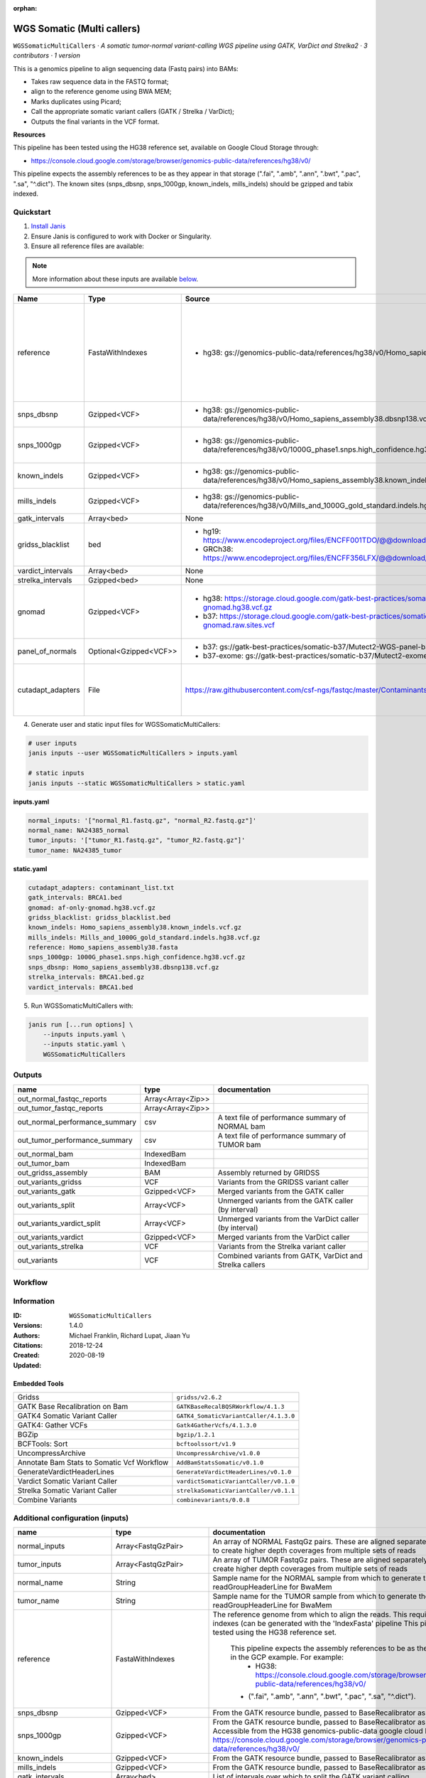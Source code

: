 :orphan:

WGS Somatic (Multi callers)
====================================================

``WGSSomaticMultiCallers`` · *A somatic tumor-normal variant-calling WGS pipeline using GATK, VarDict and Strelka2 · 3 contributors · 1 version*

This is a genomics pipeline to align sequencing data (Fastq pairs) into BAMs:

- Takes raw sequence data in the FASTQ format;
- align to the reference genome using BWA MEM;
- Marks duplicates using Picard;
- Call the appropriate somatic variant callers (GATK / Strelka / VarDict);
- Outputs the final variants in the VCF format.

**Resources**

This pipeline has been tested using the HG38 reference set, available on Google Cloud Storage through:

- https://console.cloud.google.com/storage/browser/genomics-public-data/references/hg38/v0/

This pipeline expects the assembly references to be as they appear in that storage     (".fai", ".amb", ".ann", ".bwt", ".pac", ".sa", "^.dict").
The known sites (snps_dbsnp, snps_1000gp, known_indels, mills_indels) should be gzipped and tabix indexed.


Quickstart
-----------

1. `Install Janis </tutorials/tutorial0.html>`_

2. Ensure Janis is configured to work with Docker or Singularity.

3. Ensure all reference files are available:

.. note:: 

   More information about these inputs are available `below <#additional-configuration-inputs>`_.

=================  ======================  =====================================================================================================  =======================================================================================================================================================================================================================================================================================================================================================================================================================
Name               Type                    Source                                                                                                 Description
=================  ======================  =====================================================================================================  =======================================================================================================================================================================================================================================================================================================================================================================================================================
reference          FastaWithIndexes        * hg38: gs://genomics-public-data/references/hg38/v0/Homo_sapiens_assembly38.fasta                     The reference genome from which to align the reads. This requires a number indexes (can be generated     with the 'IndexFasta' pipeline This pipeline has been tested using the HG38 reference set.

                                                                                                                                                      This pipeline expects the assembly references to be as they appear in the GCP example. For example:
                                                                                                                                                          - HG38: https://console.cloud.google.com/storage/browser/genomics-public-data/references/hg38/v0/

                                                                                                                                                      - (".fai", ".amb", ".ann", ".bwt", ".pac", ".sa", "^.dict").
snps_dbsnp         Gzipped<VCF>            * hg38: gs://genomics-public-data/references/hg38/v0/Homo_sapiens_assembly38.dbsnp138.vcf              From the GATK resource bundle, passed to BaseRecalibrator as ``known_sites``
snps_1000gp        Gzipped<VCF>            * hg38: gs://genomics-public-data/references/hg38/v0/1000G_phase1.snps.high_confidence.hg38.vcf.gz     From the GATK resource bundle, passed to BaseRecalibrator as ``known_sites``. Accessible from the HG38 genomics-public-data google cloud bucket: https://console.cloud.google.com/storage/browser/genomics-public-data/references/hg38/v0/
known_indels       Gzipped<VCF>            * hg38: gs://genomics-public-data/references/hg38/v0/Homo_sapiens_assembly38.known_indels.vcf.gz       From the GATK resource bundle, passed to BaseRecalibrator as ``known_sites``
mills_indels       Gzipped<VCF>            * hg38: gs://genomics-public-data/references/hg38/v0/Mills_and_1000G_gold_standard.indels.hg38.vcf.gz  From the GATK resource bundle, passed to BaseRecalibrator as ``known_sites``
gatk_intervals     Array<bed>              None                                                                                                   List of intervals over which to split the GATK variant calling
gridss_blacklist   bed                     * hg19: https://www.encodeproject.org/files/ENCFF001TDO/@@download/ENCFF001TDO.bed.gz                  BED file containing regions to ignore. For more information, visit: https://github.com/PapenfussLab/gridss#blacklist
                                           * GRCh38: https://www.encodeproject.org/files/ENCFF356LFX/@@download/ENCFF356LFX.bed.gz
vardict_intervals  Array<bed>              None                                                                                                   List of intervals over which to split the VarDict variant calling
strelka_intervals  Gzipped<bed>            None                                                                                                   An interval for which to restrict the analysis to.
gnomad             Gzipped<VCF>            * hg38: https://storage.cloud.google.com/gatk-best-practices/somatic-hg38/af-only-gnomad.hg38.vcf.gz   The genome Aggregation Database (gnomAD). This VCF must be compressed and tabix indexed. This is specific for your genome (eg: hg38 / br37) and can usually be found with your reference. For example for HG38, the Broad institute provide the following af-only-gnomad compressed and tabix indexed VCF: https://console.cloud.google.com/storage/browser/gatk-best-practices/somatic-hg38;tab=objects?prefix=af-only
                                           * b37: https://storage.cloud.google.com/gatk-best-practices/somatic-b37/af-only-gnomad.raw.sites.vcf
panel_of_normals   Optional<Gzipped<VCF>>  * b37: gs://gatk-best-practices/somatic-b37/Mutect2-WGS-panel-b37.vcf                                  VCF file of sites observed in normal.
                                           * b37-exome: gs://gatk-best-practices/somatic-b37/Mutect2-exome-panel.vcf
cutadapt_adapters  File                    https://raw.githubusercontent.com/csf-ngs/fastqc/master/Contaminants/contaminant_list.txt              Specifies a containment list for cutadapt, which contains a list of sequences to determine valid
                                                                                                                                                                  overrepresented sequences from the FastQC report to trim with Cuatadapt. The file must contain sets
                                                                                                                                                                  of named adapters in the form: ``name[tab]sequence``. Lines prefixed with a hash will be ignored.
=================  ======================  =====================================================================================================  =======================================================================================================================================================================================================================================================================================================================================================================================================================

4. Generate user and static input files for WGSSomaticMultiCallers:

.. code-block:: bash

   # user inputs
   janis inputs --user WGSSomaticMultiCallers > inputs.yaml

   # static inputs
   janis inputs --static WGSSomaticMultiCallers > static.yaml

**inputs.yaml**

.. code-block:: yaml

       normal_inputs: '["normal_R1.fastq.gz", "normal_R2.fastq.gz"]'
       normal_name: NA24385_normal
       tumor_inputs: '["tumor_R1.fastq.gz", "tumor_R2.fastq.gz"]'
       tumor_name: NA24385_tumor


**static.yaml**

.. code-block:: yaml

       cutadapt_adapters: contaminant_list.txt
       gatk_intervals: BRCA1.bed
       gnomad: af-only-gnomad.hg38.vcf.gz
       gridss_blacklist: gridss_blacklist.bed
       known_indels: Homo_sapiens_assembly38.known_indels.vcf.gz
       mills_indels: Mills_and_1000G_gold_standard.indels.hg38.vcf.gz
       reference: Homo_sapiens_assembly38.fasta
       snps_1000gp: 1000G_phase1.snps.high_confidence.hg38.vcf.gz
       snps_dbsnp: Homo_sapiens_assembly38.dbsnp138.vcf.gz
       strelka_intervals: BRCA1.bed.gz
       vardict_intervals: BRCA1.bed


5. Run WGSSomaticMultiCallers with:

.. code-block:: bash

   janis run [...run options] \
       --inputs inputs.yaml \
       --inputs static.yaml \
       WGSSomaticMultiCallers



Outputs
-----------

==============================  =================  ========================================================
name                            type               documentation
==============================  =================  ========================================================
out_normal_fastqc_reports       Array<Array<Zip>>
out_tumor_fastqc_reports        Array<Array<Zip>>
out_normal_performance_summary  csv                A text file of performance summary of NORMAL bam
out_tumor_performance_summary   csv                A text file of performance summary of TUMOR bam
out_normal_bam                  IndexedBam
out_tumor_bam                   IndexedBam
out_gridss_assembly             BAM                Assembly returned by GRIDSS
out_variants_gridss             VCF                Variants from the GRIDSS variant caller
out_variants_gatk               Gzipped<VCF>       Merged variants from the GATK caller
out_variants_split              Array<VCF>         Unmerged variants from the GATK caller (by interval)
out_variants_vardict_split      Array<VCF>         Unmerged variants from the VarDict caller (by interval)
out_variants_vardict            Gzipped<VCF>       Merged variants from the VarDict caller
out_variants_strelka            VCF                Variants from the Strelka variant caller
out_variants                    VCF                Combined variants from GATK, VarDict and Strelka callers
==============================  =================  ========================================================

Workflow
--------

.. image:: WGSSomaticMultiCallers_1_4_0.dot.png


Information
------------


:ID: ``WGSSomaticMultiCallers``
:Versions: 1.4.0
:Authors: Michael Franklin, Richard Lupat, Jiaan Yu
:Citations: 
:Created: 2018-12-24
:Updated: 2020-08-19

Embedded Tools
~~~~~~~~~~~~~~~~~

==========================================  ======================================
                                            ``somatic_subpipeline/None``
Gridss                                      ``gridss/v2.6.2``
GATK Base Recalibration on Bam              ``GATKBaseRecalBQSRWorkflow/4.1.3``
GATK4 Somatic Variant Caller                ``GATK4_SomaticVariantCaller/4.1.3.0``
GATK4: Gather VCFs                          ``Gatk4GatherVcfs/4.1.3.0``
BGZip                                       ``bgzip/1.2.1``
BCFTools: Sort                              ``bcftoolssort/v1.9``
UncompressArchive                           ``UncompressArchive/v1.0.0``
Annotate Bam Stats to Somatic Vcf Workflow  ``AddBamStatsSomatic/v0.1.0``
GenerateVardictHeaderLines                  ``GenerateVardictHeaderLines/v0.1.0``
Vardict Somatic Variant Caller              ``vardictSomaticVariantCaller/v0.1.0``
Strelka Somatic Variant Caller              ``strelkaSomaticVariantCaller/v0.1.1``
Combine Variants                            ``combinevariants/0.0.8``
==========================================  ======================================


Additional configuration (inputs)
---------------------------------

========================  =======================  =======================================================================================================================================================================================================================================================================================================================================================================================================================
name                      type                     documentation
========================  =======================  =======================================================================================================================================================================================================================================================================================================================================================================================================================
normal_inputs             Array<FastqGzPair>       An array of NORMAL FastqGz pairs. These are aligned separately and merged to create higher depth coverages from multiple sets of reads
tumor_inputs              Array<FastqGzPair>       An array of TUMOR FastqGz pairs. These are aligned separately and merged to create higher depth coverages from multiple sets of reads
normal_name               String                   Sample name for the NORMAL sample from which to generate the readGroupHeaderLine for BwaMem
tumor_name                String                   Sample name for the TUMOR sample from which to generate the readGroupHeaderLine for BwaMem
reference                 FastaWithIndexes         The reference genome from which to align the reads. This requires a number indexes (can be generated     with the 'IndexFasta' pipeline This pipeline has been tested using the HG38 reference set.

                                                       This pipeline expects the assembly references to be as they appear in the GCP example. For example:
                                                           - HG38: https://console.cloud.google.com/storage/browser/genomics-public-data/references/hg38/v0/

                                                       - (".fai", ".amb", ".ann", ".bwt", ".pac", ".sa", "^.dict").
snps_dbsnp                Gzipped<VCF>             From the GATK resource bundle, passed to BaseRecalibrator as ``known_sites``
snps_1000gp               Gzipped<VCF>             From the GATK resource bundle, passed to BaseRecalibrator as ``known_sites``. Accessible from the HG38 genomics-public-data google cloud bucket: https://console.cloud.google.com/storage/browser/genomics-public-data/references/hg38/v0/
known_indels              Gzipped<VCF>             From the GATK resource bundle, passed to BaseRecalibrator as ``known_sites``
mills_indels              Gzipped<VCF>             From the GATK resource bundle, passed to BaseRecalibrator as ``known_sites``
gatk_intervals            Array<bed>               List of intervals over which to split the GATK variant calling
gridss_blacklist          bed                      BED file containing regions to ignore. For more information, visit: https://github.com/PapenfussLab/gridss#blacklist
vardict_intervals         Array<bed>               List of intervals over which to split the VarDict variant calling
strelka_intervals         Gzipped<bed>             An interval for which to restrict the analysis to.
gnomad                    Gzipped<VCF>             The genome Aggregation Database (gnomAD). This VCF must be compressed and tabix indexed. This is specific for your genome (eg: hg38 / br37) and can usually be found with your reference. For example for HG38, the Broad institute provide the following af-only-gnomad compressed and tabix indexed VCF: https://console.cloud.google.com/storage/browser/gatk-best-practices/somatic-hg38;tab=objects?prefix=af-only
cutadapt_adapters         File                     Specifies a containment list for cutadapt, which contains a list of sequences to determine valid
                                                                   overrepresented sequences from the FastQC report to trim with Cuatadapt. The file must contain sets
                                                                   of named adapters in the form: ``name[tab]sequence``. Lines prefixed with a hash will be ignored.
panel_of_normals          Optional<Gzipped<VCF>>   VCF file of sites observed in normal.
allele_freq_threshold     Optional<Float>          The threshold for VarDict's allele frequency, default: 0.05 or 5%
combine_variants_type     Optional<String>         germline | somatic
combine_variants_columns  Optional<Array<String>>  Columns to keep, seperated by space output vcf (unsorted)
========================  =======================  =======================================================================================================================================================================================================================================================================================================================================================================================================================

Workflow Description Language
------------------------------

.. code-block:: text

   version development

   import "tools/somatic_subpipeline.wdl" as S
   import "tools/gridss_v2_6_2.wdl" as G
   import "tools/GATKBaseRecalBQSRWorkflow_4_1_3.wdl" as G2
   import "tools/GATK4_SomaticVariantCaller_4_1_3_0.wdl" as G3
   import "tools/Gatk4GatherVcfs_4_1_3_0.wdl" as G4
   import "tools/bgzip_1_2_1.wdl" as B
   import "tools/bcftoolssort_v1_9.wdl" as B2
   import "tools/UncompressArchive_v1_0_0.wdl" as U
   import "tools/AddBamStatsSomatic_v0_1_0.wdl" as A
   import "tools/GenerateVardictHeaderLines_v0_1_0.wdl" as G5
   import "tools/vardictSomaticVariantCaller_v0_1_0.wdl" as V
   import "tools/strelkaSomaticVariantCaller_v0_1_1.wdl" as S2
   import "tools/combinevariants_0_0_8.wdl" as C

   workflow WGSSomaticMultiCallers {
     input {
       Array[Array[File]] normal_inputs
       Array[Array[File]] tumor_inputs
       String normal_name
       String tumor_name
       File reference
       File reference_fai
       File reference_amb
       File reference_ann
       File reference_bwt
       File reference_pac
       File reference_sa
       File reference_dict
       File snps_dbsnp
       File snps_dbsnp_tbi
       File snps_1000gp
       File snps_1000gp_tbi
       File known_indels
       File known_indels_tbi
       File mills_indels
       File mills_indels_tbi
       Array[File] gatk_intervals
       File gridss_blacklist
       Array[File] vardict_intervals
       File strelka_intervals
       File strelka_intervals_tbi
       File gnomad
       File gnomad_tbi
       File? panel_of_normals
       File? panel_of_normals_tbi
       File cutadapt_adapters
       Float? allele_freq_threshold = 0.05
       String? combine_variants_type = "somatic"
       Array[String]? combine_variants_columns = ["AD", "DP", "GT"]
     }
     call S.somatic_subpipeline as tumor {
       input:
         reads=tumor_inputs,
         sample_name=tumor_name,
         reference=reference,
         reference_fai=reference_fai,
         reference_amb=reference_amb,
         reference_ann=reference_ann,
         reference_bwt=reference_bwt,
         reference_pac=reference_pac,
         reference_sa=reference_sa,
         reference_dict=reference_dict,
         cutadapt_adapters=cutadapt_adapters,
         gatk_intervals=gatk_intervals,
         snps_dbsnp=snps_dbsnp,
         snps_dbsnp_tbi=snps_dbsnp_tbi,
         snps_1000gp=snps_1000gp,
         snps_1000gp_tbi=snps_1000gp_tbi,
         known_indels=known_indels,
         known_indels_tbi=known_indels_tbi,
         mills_indels=mills_indels,
         mills_indels_tbi=mills_indels_tbi
     }
     call S.somatic_subpipeline as normal {
       input:
         reads=normal_inputs,
         sample_name=normal_name,
         reference=reference,
         reference_fai=reference_fai,
         reference_amb=reference_amb,
         reference_ann=reference_ann,
         reference_bwt=reference_bwt,
         reference_pac=reference_pac,
         reference_sa=reference_sa,
         reference_dict=reference_dict,
         cutadapt_adapters=cutadapt_adapters,
         gatk_intervals=gatk_intervals,
         snps_dbsnp=snps_dbsnp,
         snps_dbsnp_tbi=snps_dbsnp_tbi,
         snps_1000gp=snps_1000gp,
         snps_1000gp_tbi=snps_1000gp_tbi,
         known_indels=known_indels,
         known_indels_tbi=known_indels_tbi,
         mills_indels=mills_indels,
         mills_indels_tbi=mills_indels_tbi
     }
     call G.gridss as vc_gridss {
       input:
         bams=[normal.out_bam, tumor.out_bam],
         bams_bai=[normal.out_bam_bai, tumor.out_bam_bai],
         reference=reference,
         reference_fai=reference_fai,
         reference_amb=reference_amb,
         reference_ann=reference_ann,
         reference_bwt=reference_bwt,
         reference_pac=reference_pac,
         reference_sa=reference_sa,
         reference_dict=reference_dict,
         blacklist=gridss_blacklist
     }
     scatter (g in gatk_intervals) {
        call G2.GATKBaseRecalBQSRWorkflow as bqsr_normal {
         input:
           bam=normal.out_bam,
           bam_bai=normal.out_bam_bai,
           intervals=g,
           reference=reference,
           reference_fai=reference_fai,
           reference_amb=reference_amb,
           reference_ann=reference_ann,
           reference_bwt=reference_bwt,
           reference_pac=reference_pac,
           reference_sa=reference_sa,
           reference_dict=reference_dict,
           snps_dbsnp=snps_dbsnp,
           snps_dbsnp_tbi=snps_dbsnp_tbi,
           snps_1000gp=snps_1000gp,
           snps_1000gp_tbi=snps_1000gp_tbi,
           known_indels=known_indels,
           known_indels_tbi=known_indels_tbi,
           mills_indels=mills_indels,
           mills_indels_tbi=mills_indels_tbi
       }
     }
     scatter (g in gatk_intervals) {
        call G2.GATKBaseRecalBQSRWorkflow as bqsr_tumor {
         input:
           bam=tumor.out_bam,
           bam_bai=tumor.out_bam_bai,
           intervals=g,
           reference=reference,
           reference_fai=reference_fai,
           reference_amb=reference_amb,
           reference_ann=reference_ann,
           reference_bwt=reference_bwt,
           reference_pac=reference_pac,
           reference_sa=reference_sa,
           reference_dict=reference_dict,
           snps_dbsnp=snps_dbsnp,
           snps_dbsnp_tbi=snps_dbsnp_tbi,
           snps_1000gp=snps_1000gp,
           snps_1000gp_tbi=snps_1000gp_tbi,
           known_indels=known_indels,
           known_indels_tbi=known_indels_tbi,
           mills_indels=mills_indels,
           mills_indels_tbi=mills_indels_tbi
       }
     }
     scatter (Q in zip(gatk_intervals, zip(transpose([bqsr_normal.out, bqsr_normal.out_bai]), transpose([bqsr_tumor.out, bqsr_tumor.out_bai])))) {
        call G3.GATK4_SomaticVariantCaller as vc_gatk {
         input:
           normal_bam=Q.right.left[0],
           normal_bam_bai=Q.right.left[1],
           tumor_bam=Q.right.right[0],
           tumor_bam_bai=Q.right.right[1],
           normal_name=normal_name,
           intervals=Q.left,
           reference=reference,
           reference_fai=reference_fai,
           reference_amb=reference_amb,
           reference_ann=reference_ann,
           reference_bwt=reference_bwt,
           reference_pac=reference_pac,
           reference_sa=reference_sa,
           reference_dict=reference_dict,
           gnomad=gnomad,
           gnomad_tbi=gnomad_tbi,
           panel_of_normals=panel_of_normals,
           panel_of_normals_tbi=panel_of_normals_tbi
       }
     }
     call G4.Gatk4GatherVcfs as vc_gatk_merge {
       input:
         vcfs=vc_gatk.out
     }
     call B.bgzip as vc_gatk_compress_for_sort {
       input:
         file=vc_gatk_merge.out
     }
     call B2.bcftoolssort as vc_gatk_sort_combined {
       input:
         vcf=vc_gatk_compress_for_sort.out
     }
     call U.UncompressArchive as vc_gatk_uncompress_for_combine {
       input:
         file=vc_gatk_sort_combined.out
     }
     call A.AddBamStatsSomatic as addbamstats {
       input:
         normal_id=normal_name,
         tumor_id=tumor_name,
         normal_bam=normal.out_bam,
         normal_bam_bai=normal.out_bam_bai,
         tumor_bam=tumor.out_bam,
         tumor_bam_bai=tumor.out_bam_bai,
         reference=reference,
         reference_fai=reference_fai,
         reference_amb=reference_amb,
         reference_ann=reference_ann,
         reference_bwt=reference_bwt,
         reference_pac=reference_pac,
         reference_sa=reference_sa,
         reference_dict=reference_dict,
         vcf=vc_gatk_uncompress_for_combine.out
     }
     call G5.GenerateVardictHeaderLines as generate_vardict_headerlines {
       input:
         reference=reference,
         reference_dict=reference_dict
     }
     scatter (v in vardict_intervals) {
        call V.vardictSomaticVariantCaller as vc_vardict {
         input:
           normal_bam=normal.out_bam,
           normal_bam_bai=normal.out_bam_bai,
           tumor_bam=tumor.out_bam,
           tumor_bam_bai=tumor.out_bam_bai,
           normal_name=normal_name,
           tumor_name=tumor_name,
           intervals=v,
           allele_freq_threshold=select_first([allele_freq_threshold, 0.05]),
           header_lines=generate_vardict_headerlines.out,
           reference=reference,
           reference_fai=reference_fai,
           reference_amb=reference_amb,
           reference_ann=reference_ann,
           reference_bwt=reference_bwt,
           reference_pac=reference_pac,
           reference_sa=reference_sa,
           reference_dict=reference_dict
       }
     }
     call G4.Gatk4GatherVcfs as vc_vardict_merge {
       input:
         vcfs=vc_vardict.out
     }
     call B.bgzip as vc_vardict_compress_for_sort {
       input:
         file=vc_vardict_merge.out
     }
     call B2.bcftoolssort as vc_vardict_sort_combined {
       input:
         vcf=vc_vardict_compress_for_sort.out
     }
     call U.UncompressArchive as vc_vardict_uncompress_for_combine {
       input:
         file=vc_vardict_sort_combined.out
     }
     call S2.strelkaSomaticVariantCaller as vc_strelka {
       input:
         normal_bam=normal.out_bam,
         normal_bam_bai=normal.out_bam_bai,
         tumor_bam=tumor.out_bam,
         tumor_bam_bai=tumor.out_bam_bai,
         reference=reference,
         reference_fai=reference_fai,
         reference_amb=reference_amb,
         reference_ann=reference_ann,
         reference_bwt=reference_bwt,
         reference_pac=reference_pac,
         reference_sa=reference_sa,
         reference_dict=reference_dict,
         intervals=strelka_intervals,
         intervals_tbi=strelka_intervals_tbi
     }
     call C.combinevariants as combine_variants {
       input:
         vcfs=[vc_gatk_uncompress_for_combine.out, vc_strelka.out, vc_vardict_uncompress_for_combine.out],
         type=select_first([combine_variants_type, "somatic"]),
         columns=select_first([combine_variants_columns, ["AD", "DP", "GT"]]),
         normal=normal_name,
         tumor=tumor_name
     }
     call B.bgzip as combined_compress {
       input:
         file=combine_variants.out
     }
     call B2.bcftoolssort as combined_sort {
       input:
         vcf=combined_compress.out
     }
     call U.UncompressArchive as combined_uncompress {
       input:
         file=combined_sort.out
     }
     call A.AddBamStatsSomatic as combined_addbamstats {
       input:
         normal_id=normal_name,
         tumor_id=tumor_name,
         normal_bam=normal.out_bam,
         normal_bam_bai=normal.out_bam_bai,
         tumor_bam=tumor.out_bam,
         tumor_bam_bai=tumor.out_bam_bai,
         reference=reference,
         reference_fai=reference_fai,
         reference_amb=reference_amb,
         reference_ann=reference_ann,
         reference_bwt=reference_bwt,
         reference_pac=reference_pac,
         reference_sa=reference_sa,
         reference_dict=reference_dict,
         vcf=combined_uncompress.out
     }
     output {
       Array[Array[File]] out_normal_fastqc_reports = normal.out_fastqc_reports
       Array[Array[File]] out_tumor_fastqc_reports = tumor.out_fastqc_reports
       File out_normal_performance_summary = normal.out_performance_summary
       File out_tumor_performance_summary = tumor.out_performance_summary
       File out_normal_bam = normal.out_bam
       File out_normal_bam_bai = normal.out_bam_bai
       File out_tumor_bam = tumor.out_bam
       File out_tumor_bam_bai = tumor.out_bam_bai
       File out_gridss_assembly = vc_gridss.assembly
       File out_variants_gridss = vc_gridss.out
       File out_variants_gatk = vc_gatk_sort_combined.out
       Array[File] out_variants_split = vc_gatk.out
       Array[File] out_variants_vardict_split = vc_vardict.out
       File out_variants_vardict = vc_vardict_sort_combined.out
       File out_variants_strelka = vc_strelka.out
       File out_variants = addbamstats.out
     }
   }

Common Workflow Language
-------------------------

.. code-block:: text

   #!/usr/bin/env cwl-runner
   class: Workflow
   cwlVersion: v1.2
   label: WGS Somatic (Multi callers)
   doc: |
     This is a genomics pipeline to align sequencing data (Fastq pairs) into BAMs:

     - Takes raw sequence data in the FASTQ format;
     - align to the reference genome using BWA MEM;
     - Marks duplicates using Picard;
     - Call the appropriate somatic variant callers (GATK / Strelka / VarDict);
     - Outputs the final variants in the VCF format.

     **Resources**

     This pipeline has been tested using the HG38 reference set, available on Google Cloud Storage through:

     - https://console.cloud.google.com/storage/browser/genomics-public-data/references/hg38/v0/

     This pipeline expects the assembly references to be as they appear in that storage     (".fai", ".amb", ".ann", ".bwt", ".pac", ".sa", "^.dict").
     The known sites (snps_dbsnp, snps_1000gp, known_indels, mills_indels) should be gzipped and tabix indexed.

   requirements:
   - class: InlineJavascriptRequirement
   - class: StepInputExpressionRequirement
   - class: ScatterFeatureRequirement
   - class: SubworkflowFeatureRequirement
   - class: MultipleInputFeatureRequirement

   inputs:
   - id: normal_inputs
     doc: |-
       An array of NORMAL FastqGz pairs. These are aligned separately and merged to create higher depth coverages from multiple sets of reads
     type:
       type: array
       items:
         type: array
         items: File
   - id: tumor_inputs
     doc: |-
       An array of TUMOR FastqGz pairs. These are aligned separately and merged to create higher depth coverages from multiple sets of reads
     type:
       type: array
       items:
         type: array
         items: File
   - id: normal_name
     doc: |-
       Sample name for the NORMAL sample from which to generate the readGroupHeaderLine for BwaMem
     type: string
   - id: tumor_name
     doc: |-
       Sample name for the TUMOR sample from which to generate the readGroupHeaderLine for BwaMem
     type: string
   - id: reference
     doc: |2-
           The reference genome from which to align the reads. This requires a number indexes (can be generated     with the 'IndexFasta' pipeline This pipeline has been tested using the HG38 reference set.

           This pipeline expects the assembly references to be as they appear in the GCP example. For example:
               - HG38: https://console.cloud.google.com/storage/browser/genomics-public-data/references/hg38/v0/

           - (".fai", ".amb", ".ann", ".bwt", ".pac", ".sa", "^.dict").
     type: File
     secondaryFiles:
     - pattern: .fai
     - pattern: .amb
     - pattern: .ann
     - pattern: .bwt
     - pattern: .pac
     - pattern: .sa
     - pattern: ^.dict
   - id: snps_dbsnp
     doc: From the GATK resource bundle, passed to BaseRecalibrator as ``known_sites``
     type: File
     secondaryFiles:
     - pattern: .tbi
   - id: snps_1000gp
     doc: |-
       From the GATK resource bundle, passed to BaseRecalibrator as ``known_sites``. Accessible from the HG38 genomics-public-data google cloud bucket: https://console.cloud.google.com/storage/browser/genomics-public-data/references/hg38/v0/ 
     type: File
     secondaryFiles:
     - pattern: .tbi
   - id: known_indels
     doc: From the GATK resource bundle, passed to BaseRecalibrator as ``known_sites``
     type: File
     secondaryFiles:
     - pattern: .tbi
   - id: mills_indels
     doc: From the GATK resource bundle, passed to BaseRecalibrator as ``known_sites``
     type: File
     secondaryFiles:
     - pattern: .tbi
   - id: gatk_intervals
     doc: List of intervals over which to split the GATK variant calling
     type:
       type: array
       items: File
   - id: gridss_blacklist
     doc: |-
       BED file containing regions to ignore. For more information, visit: https://github.com/PapenfussLab/gridss#blacklist
     type: File
   - id: vardict_intervals
     doc: List of intervals over which to split the VarDict variant calling
     type:
       type: array
       items: File
   - id: strelka_intervals
     doc: An interval for which to restrict the analysis to.
     type: File
     secondaryFiles:
     - pattern: .tbi
   - id: gnomad
     doc: |-
       The genome Aggregation Database (gnomAD). This VCF must be compressed and tabix indexed. This is specific for your genome (eg: hg38 / br37) and can usually be found with your reference. For example for HG38, the Broad institute provide the following af-only-gnomad compressed and tabix indexed VCF: https://console.cloud.google.com/storage/browser/gatk-best-practices/somatic-hg38;tab=objects?prefix=af-only
     type: File
     secondaryFiles:
     - pattern: .tbi
   - id: panel_of_normals
     doc: VCF file of sites observed in normal.
     type:
     - File
     - 'null'
     secondaryFiles:
     - pattern: .tbi
   - id: cutadapt_adapters
     doc: |2-
                       Specifies a containment list for cutadapt, which contains a list of sequences to determine valid
                       overrepresented sequences from the FastQC report to trim with Cuatadapt. The file must contain sets
                       of named adapters in the form: ``name[tab]sequence``. Lines prefixed with a hash will be ignored.
     type: File
   - id: allele_freq_threshold
     doc: "The threshold for VarDict's allele frequency, default: 0.05 or 5%"
     type: float
     default: 0.05
   - id: combine_variants_type
     doc: germline | somatic
     type: string
     default: somatic
   - id: combine_variants_columns
     doc: Columns to keep, seperated by space output vcf (unsorted)
     type:
       type: array
       items: string
     default:
     - AD
     - DP
     - GT

   outputs:
   - id: out_normal_fastqc_reports
     type:
       type: array
       items:
         type: array
         items: File
     outputSource: normal/out_fastqc_reports
   - id: out_tumor_fastqc_reports
     type:
       type: array
       items:
         type: array
         items: File
     outputSource: tumor/out_fastqc_reports
   - id: out_normal_performance_summary
     doc: A text file of performance summary of NORMAL bam
     type: File
     outputSource: normal/out_performance_summary
   - id: out_tumor_performance_summary
     doc: A text file of performance summary of TUMOR bam
     type: File
     outputSource: tumor/out_performance_summary
   - id: out_normal_bam
     type: File
     secondaryFiles:
     - pattern: .bai
     outputSource: normal/out_bam
   - id: out_tumor_bam
     type: File
     secondaryFiles:
     - pattern: .bai
     outputSource: tumor/out_bam
   - id: out_gridss_assembly
     doc: Assembly returned by GRIDSS
     type: File
     outputSource: vc_gridss/assembly
   - id: out_variants_gridss
     doc: Variants from the GRIDSS variant caller
     type: File
     outputSource: vc_gridss/out
   - id: out_variants_gatk
     doc: Merged variants from the GATK caller
     type: File
     outputSource: vc_gatk_sort_combined/out
   - id: out_variants_split
     doc: Unmerged variants from the GATK caller (by interval)
     type:
       type: array
       items: File
     outputSource: vc_gatk/out
   - id: out_variants_vardict_split
     doc: Unmerged variants from the VarDict caller (by interval)
     type:
       type: array
       items: File
     outputSource: vc_vardict/out
   - id: out_variants_vardict
     doc: Merged variants from the VarDict caller
     type: File
     outputSource: vc_vardict_sort_combined/out
   - id: out_variants_strelka
     doc: Variants from the Strelka variant caller
     type: File
     outputSource: vc_strelka/out
   - id: out_variants
     doc: Combined variants from GATK, VarDict and Strelka callers
     type: File
     outputSource: addbamstats/out

   steps:
   - id: tumor
     in:
     - id: reads
       source: tumor_inputs
     - id: sample_name
       source: tumor_name
     - id: reference
       source: reference
     - id: cutadapt_adapters
       source: cutadapt_adapters
     - id: gatk_intervals
       source: gatk_intervals
     - id: snps_dbsnp
       source: snps_dbsnp
     - id: snps_1000gp
       source: snps_1000gp
     - id: known_indels
       source: known_indels
     - id: mills_indels
       source: mills_indels
     run: tools/somatic_subpipeline.cwl
     out:
     - id: out_bam
     - id: out_fastqc_reports
     - id: out_performance_summary
   - id: normal
     in:
     - id: reads
       source: normal_inputs
     - id: sample_name
       source: normal_name
     - id: reference
       source: reference
     - id: cutadapt_adapters
       source: cutadapt_adapters
     - id: gatk_intervals
       source: gatk_intervals
     - id: snps_dbsnp
       source: snps_dbsnp
     - id: snps_1000gp
       source: snps_1000gp
     - id: known_indels
       source: known_indels
     - id: mills_indels
       source: mills_indels
     run: tools/somatic_subpipeline.cwl
     out:
     - id: out_bam
     - id: out_fastqc_reports
     - id: out_performance_summary
   - id: vc_gridss
     label: Gridss
     in:
     - id: bams
       source:
       - normal/out_bam
       - tumor/out_bam
     - id: reference
       source: reference
     - id: blacklist
       source: gridss_blacklist
     run: tools/gridss_v2_6_2.cwl
     out:
     - id: out
     - id: assembly
   - id: bqsr_normal
     label: GATK Base Recalibration on Bam
     in:
     - id: bam
       source: normal/out_bam
     - id: intervals
       source: gatk_intervals
     - id: reference
       source: reference
     - id: snps_dbsnp
       source: snps_dbsnp
     - id: snps_1000gp
       source: snps_1000gp
     - id: known_indels
       source: known_indels
     - id: mills_indels
       source: mills_indels
     scatter:
     - intervals
     run: tools/GATKBaseRecalBQSRWorkflow_4_1_3.cwl
     out:
     - id: out
   - id: bqsr_tumor
     label: GATK Base Recalibration on Bam
     in:
     - id: bam
       source: tumor/out_bam
     - id: intervals
       source: gatk_intervals
     - id: reference
       source: reference
     - id: snps_dbsnp
       source: snps_dbsnp
     - id: snps_1000gp
       source: snps_1000gp
     - id: known_indels
       source: known_indels
     - id: mills_indels
       source: mills_indels
     scatter:
     - intervals
     run: tools/GATKBaseRecalBQSRWorkflow_4_1_3.cwl
     out:
     - id: out
   - id: vc_gatk
     label: GATK4 Somatic Variant Caller
     in:
     - id: normal_bam
       source: bqsr_normal/out
     - id: tumor_bam
       source: bqsr_tumor/out
     - id: normal_name
       source: normal_name
     - id: intervals
       source: gatk_intervals
     - id: reference
       source: reference
     - id: gnomad
       source: gnomad
     - id: panel_of_normals
       source: panel_of_normals
     scatter:
     - intervals
     - normal_bam
     - tumor_bam
     scatterMethod: dotproduct
     run: tools/GATK4_SomaticVariantCaller_4_1_3_0.cwl
     out:
     - id: variants
     - id: out_bam
     - id: out
   - id: vc_gatk_merge
     label: 'GATK4: Gather VCFs'
     in:
     - id: vcfs
       source: vc_gatk/out
     run: tools/Gatk4GatherVcfs_4_1_3_0.cwl
     out:
     - id: out
   - id: vc_gatk_compress_for_sort
     label: BGZip
     in:
     - id: file
       source: vc_gatk_merge/out
     run: tools/bgzip_1_2_1.cwl
     out:
     - id: out
   - id: vc_gatk_sort_combined
     label: 'BCFTools: Sort'
     in:
     - id: vcf
       source: vc_gatk_compress_for_sort/out
     run: tools/bcftoolssort_v1_9.cwl
     out:
     - id: out
   - id: vc_gatk_uncompress_for_combine
     label: UncompressArchive
     in:
     - id: file
       source: vc_gatk_sort_combined/out
     run: tools/UncompressArchive_v1_0_0.cwl
     out:
     - id: out
   - id: addbamstats
     label: Annotate Bam Stats to Somatic Vcf Workflow
     in:
     - id: normal_id
       source: normal_name
     - id: tumor_id
       source: tumor_name
     - id: normal_bam
       source: normal/out_bam
     - id: tumor_bam
       source: tumor/out_bam
     - id: reference
       source: reference
     - id: vcf
       source: vc_gatk_uncompress_for_combine/out
     run: tools/AddBamStatsSomatic_v0_1_0.cwl
     out:
     - id: out
   - id: generate_vardict_headerlines
     label: GenerateVardictHeaderLines
     in:
     - id: reference
       source: reference
     run: tools/GenerateVardictHeaderLines_v0_1_0.cwl
     out:
     - id: out
   - id: vc_vardict
     label: Vardict Somatic Variant Caller
     in:
     - id: normal_bam
       source: normal/out_bam
     - id: tumor_bam
       source: tumor/out_bam
     - id: normal_name
       source: normal_name
     - id: tumor_name
       source: tumor_name
     - id: intervals
       source: vardict_intervals
     - id: allele_freq_threshold
       source: allele_freq_threshold
     - id: header_lines
       source: generate_vardict_headerlines/out
     - id: reference
       source: reference
     scatter:
     - intervals
     run: tools/vardictSomaticVariantCaller_v0_1_0.cwl
     out:
     - id: variants
     - id: out
   - id: vc_vardict_merge
     label: 'GATK4: Gather VCFs'
     in:
     - id: vcfs
       source: vc_vardict/out
     run: tools/Gatk4GatherVcfs_4_1_3_0.cwl
     out:
     - id: out
   - id: vc_vardict_compress_for_sort
     label: BGZip
     in:
     - id: file
       source: vc_vardict_merge/out
     run: tools/bgzip_1_2_1.cwl
     out:
     - id: out
   - id: vc_vardict_sort_combined
     label: 'BCFTools: Sort'
     in:
     - id: vcf
       source: vc_vardict_compress_for_sort/out
     run: tools/bcftoolssort_v1_9.cwl
     out:
     - id: out
   - id: vc_vardict_uncompress_for_combine
     label: UncompressArchive
     in:
     - id: file
       source: vc_vardict_sort_combined/out
     run: tools/UncompressArchive_v1_0_0.cwl
     out:
     - id: out
   - id: vc_strelka
     label: Strelka Somatic Variant Caller
     in:
     - id: normal_bam
       source: normal/out_bam
     - id: tumor_bam
       source: tumor/out_bam
     - id: reference
       source: reference
     - id: intervals
       source: strelka_intervals
     run: tools/strelkaSomaticVariantCaller_v0_1_1.cwl
     out:
     - id: sv
     - id: variants
     - id: out
   - id: combine_variants
     label: Combine Variants
     in:
     - id: vcfs
       source:
       - vc_gatk_uncompress_for_combine/out
       - vc_strelka/out
       - vc_vardict_uncompress_for_combine/out
     - id: type
       source: combine_variants_type
     - id: columns
       source: combine_variants_columns
     - id: normal
       source: normal_name
     - id: tumor
       source: tumor_name
     run: tools/combinevariants_0_0_8.cwl
     out:
     - id: out
   - id: combined_compress
     label: BGZip
     in:
     - id: file
       source: combine_variants/out
     run: tools/bgzip_1_2_1.cwl
     out:
     - id: out
   - id: combined_sort
     label: 'BCFTools: Sort'
     in:
     - id: vcf
       source: combined_compress/out
     run: tools/bcftoolssort_v1_9.cwl
     out:
     - id: out
   - id: combined_uncompress
     label: UncompressArchive
     in:
     - id: file
       source: combined_sort/out
     run: tools/UncompressArchive_v1_0_0.cwl
     out:
     - id: out
   - id: combined_addbamstats
     label: Annotate Bam Stats to Somatic Vcf Workflow
     in:
     - id: normal_id
       source: normal_name
     - id: tumor_id
       source: tumor_name
     - id: normal_bam
       source: normal/out_bam
     - id: tumor_bam
       source: tumor/out_bam
     - id: reference
       source: reference
     - id: vcf
       source: combined_uncompress/out
     run: tools/AddBamStatsSomatic_v0_1_0.cwl
     out:
     - id: out
   id: WGSSomaticMultiCallers

